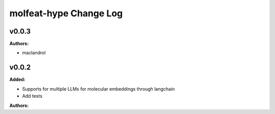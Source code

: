 =======================
molfeat-hype Change Log
=======================

.. current developments

v0.0.3
====================

**Authors:**

* maclandrol



v0.0.2
====================

**Added:**

* Supports for multiple LLMs for molecular embeddings through langchain
* Add tests

**Authors:**



